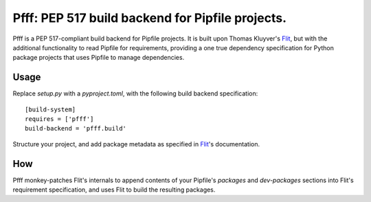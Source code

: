 ==================================================
Pfff: PEP 517 build backend for Pipfile projects.
==================================================

Pfff is a PEP 517-compliant build backend for Pipfile projects. It is built
upon Thomas Kluyver's Flit_, but with the additional functionality to read
Pipfile for requirements, providing a one true dependency specification for
Python package projects that uses Pipfile to manage dependencies.

.. _Flit: https://flit.readthedocs.io/en/latest/


Usage
=====

Replace `setup.py` with a `pyproject.toml`, with the following build backend
specification::

    [build-system]
    requires = ['pfff']
    build-backend = 'pfff.build'

Structure your project, and add package metadata as specified in Flit_'s
documentation.


How
===

Pfff monkey-patches Flit's internals to append contents of your Pipfile's
`packages` and `dev-packages` sections into Flit's requirement specification,
and uses Flit to build the resulting packages.

